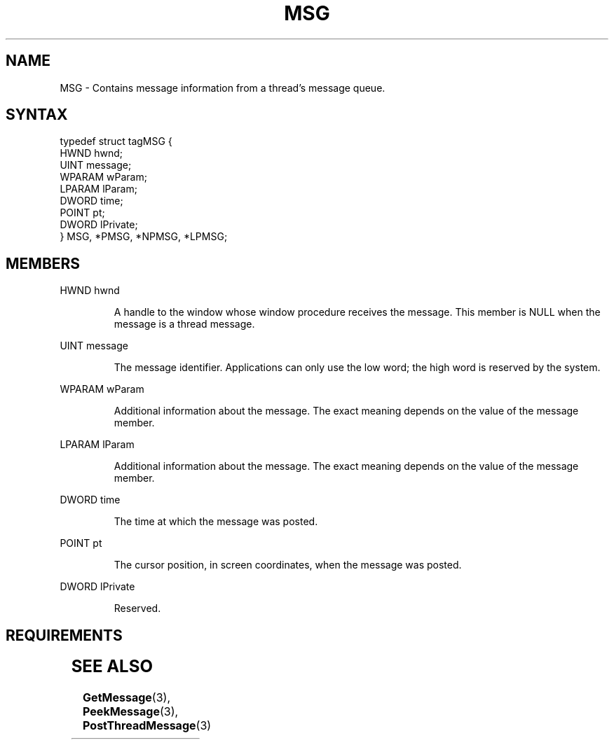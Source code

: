 .TH MSG 3 2022-Sep-23 "WIN32" "Microsoft Windows Win32 API Documentation"
.\" ================================================================
.SH NAME
.\" ================================================================

MSG \- Contains message information from a thread's message queue.

.\" ================================================================
.SH SYNTAX
.\" ================================================================

.nf
typedef struct tagMSG {
  HWND   hwnd;
  UINT   message;
  WPARAM wParam;
  LPARAM lParam;
  DWORD  time;
  POINT  pt;
  DWORD  lPrivate;
} MSG, *PMSG, *NPMSG, *LPMSG;
.nf

.\" ================================================================
.SH MEMBERS
.\" ================================================================

HWND hwnd
.PP
.RS
A handle to the window whose window procedure receives the message. This member is NULL when the message is a thread message.
.RE

UINT message
.PP
.RS
The message identifier. Applications can only use the low word; the high word is reserved by the system.
.RE

WPARAM wParam
.PP
.RS
Additional information about the message. The exact meaning depends on the value of the message member.
.RE

LPARAM lParam
.PP
.RS
Additional information about the message. The exact meaning depends on the value of the message member.
.RE

DWORD time
.PP
.RS
The time at which the message was posted.
.RE

POINT pt
.PP
.RS
The cursor position, in screen coordinates, when the message was posted.
.RE

DWORD lPrivate
.PP
.RS
Reserved.
.RE

.\" ================================================================
.SH REQUIREMENTS
.\" ================================================================
.TS
allbox;
l l.
Minimum supported client	Windows 2000 Professional [desktop apps | UWP apps]
Minimum supported server	Windows 2000 Server [desktop apps | UWP apps]
Header	winuser.h (include Windows.h)
.TE

.\" ================================================================
.SH SEE ALSO
.\" ================================================================
.nh
.BR GetMessage (3),
.BR PeekMessage (3),
.BR PostThreadMessage (3)

.fi
